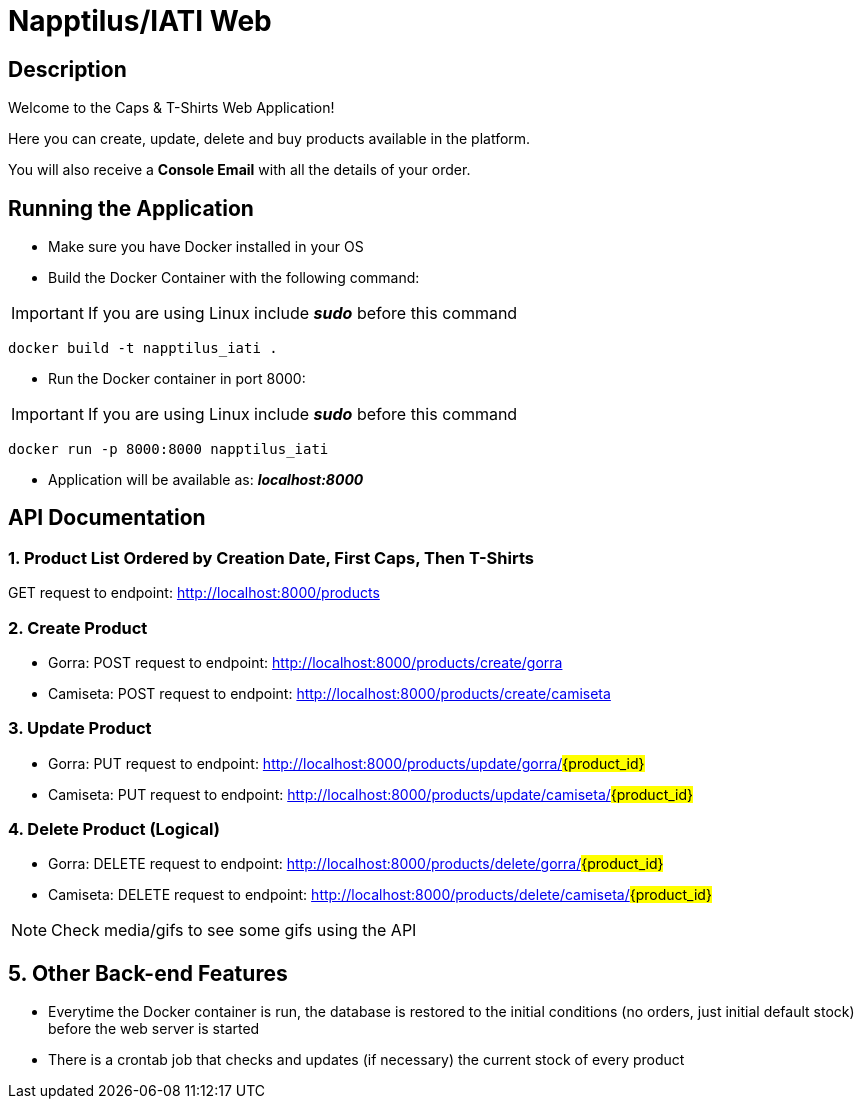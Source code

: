 = Napptilus/IATI Web

== Description

Welcome to the Caps & T-Shirts Web Application!

Here you can create, update, delete and buy products available in the platform.

You will also receive a *Console Email* with all the details of your order.

== Running the Application

* Make sure you have Docker installed in your OS

* Build the Docker Container with the following command:

IMPORTANT: If you are using Linux include *_sudo_* before this command
[source] 
docker build -t napptilus_iati .

* Run the Docker container in port 8000:

IMPORTANT: If you are using Linux include *_sudo_* before this command
[source]
docker run -p 8000:8000 napptilus_iati

* Application will be available as: *_localhost:8000_*


== API Documentation

=== 1. Product List Ordered by Creation Date, First Caps, Then T-Shirts
GET request to endpoint: http://localhost:8000/products

=== 2. Create Product
* Gorra: POST request to endpoint: http://localhost:8000/products/create/gorra

* Camiseta: POST request to endpoint: http://localhost:8000/products/create/camiseta

=== 3. Update Product
* Gorra: PUT request to endpoint: http://localhost:8000/products/update/gorra/#{product_id}#

* Camiseta: PUT request to endpoint: http://localhost:8000/products/update/camiseta/#{product_id}#


=== 4. Delete Product (Logical)
* Gorra: DELETE request to endpoint: http://localhost:8000/products/delete/gorra/#{product_id}#

* Camiseta: DELETE request to endpoint: http://localhost:8000/products/delete/camiseta/#{product_id}#

NOTE: Check media/gifs to see some gifs using the API

== 5. Other Back-end Features
* Everytime the Docker container is run, the database is restored to the initial conditions (no orders, just initial default stock) before the web server is started

* There is a crontab job that checks and updates (if necessary) the current stock of every product

